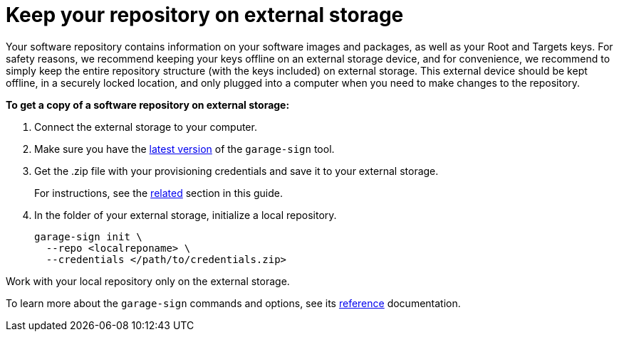 = Keep your repository on external storage
ifdef::env-github[]

[NOTE]
====
We recommend that you link:https://docs.ota.here.com/ota-client/latest/{docname}.html[view this article in our documentation portal]. Not all of our articles render correctly in GitHub.
====
endif::[]

Your software repository contains information on your software images and packages, as well as your Root and Targets keys.
For safety reasons, we recommend keeping your keys offline on an external storage device, and for convenience, we recommend to simply keep the entire repository structure (with the keys included) on external storage. This external device should be kept offline, in a securely locked location, and only plugged into a computer when you need to make changes to the repository.

*To get a copy of a software repository on external storage:*

. Connect the external storage to your computer.
. Make sure you have the link:https://tuf-cli-releases.ota.here.com/index.html[latest version,window="_blank"] of the `garage-sign` tool.
. Get the .zip file with your provisioning credentials and save it to your external storage.
+
For instructions, see the xref:ota-client::generating-provisioning-credentials.adoc[related] section in this guide.
. In the folder of your external storage, initialize a local repository.
+
[source, bash]
----
garage-sign init \
  --repo <localreponame> \
  --credentials </path/to/credentials.zip>
----

Work with your local repository only on the external storage.

To learn more about the `garage-sign` commands and options, see its xref:garage-sign-reference.adoc[reference] documentation.